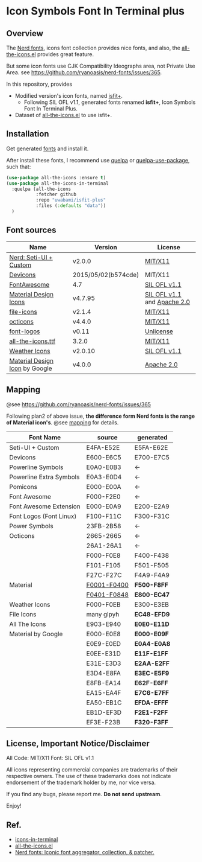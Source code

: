 #+startup: content
* Icon Symbols Font In Terminal plus
** Overview
   The [[https://github.com/ryanoasis/nerd-fonts/][Nerd fonts]], icons font collection provides nice fonts,
   and also, the [[https://github.com/domtronn/all-the-icons.el][all-the-icons.el]] provides great feature.

   But some icon fonts use CJK Compatibility Ideographs area, not Private
   Use Area. see https://github.com/ryanoasis/nerd-fonts/issues/365.

   In this repository, provides
   - Modified version's icon fonts, named [[https://github.com/uwabami/isfit-plus/raw/master/dists/isfit-plus.ttf][isfit+]].
     - Following SIL OFL v1.1, generated fonts renamed *isfit+*, Icon Symbols Font In Terminal Plus.
   - Dataset of [[https://github.com/domtronn/all-the-icons.el][all-the-icons.el]] to use isfit+.
** Installation
   Get generated [[https://github.com/uwabami/isfit-plus/raw/master/dists/isfit-plus.ttf][fonts]] and install it.

   After install these fonts,
   I recommend use [[https://framagit.org/steckerhalter/quelpa][quelpa]] or [[https://framagit.org/steckerhalter/quelpa-use-package][quelpa-use-package]], such that:
   #+BEGIN_SRC emacs-lisp
(use-package all-the-icons :ensure t)
(use-package all-the-icons-in-terminal
  :quelpa (all-the-icons
           :fetcher github
           :repo "uwabami/isfit-plus"
           :files (:defaults "data"))
  )
   #+END_SRC
** Font sources
   |--------------------------------+---------------------+-----------------------------|
   | Name                           | Version             | License                     |
   |--------------------------------+---------------------+-----------------------------|
   | [[https://github.com/ryanoasis/nerd-fonts/raw/master/src/glyphs/original-source.otf][Nerd: Seti-UI + Custom]]         | v2.0.0              | [[https://github.com/ryanoasis/nerd-fonts/blob/master/LICENSE][MIT/X11]]                     |
   | [[https://github.com/vorillaz/devicons/tree/b574cde/][Devicons]]                       | 2015/05/02(b574cde) | MIT/X11                     |
   | [[https://fontawesome.com/v4.7.0/][FontAwesome]]                    | 4.7                 | [[https://scripts.sil.org/cms/scripts/page.php?site_id=nrsi&id=OFL][SIL OFL v1.1]]                |
   | [[https://github.com/Templarian/MaterialDesign-Webfont][Material Design Icons]]          | v4.7.95             | [[https://scripts.sil.org/cms/scripts/page.php?site_id=nrsi&id=OFL][SIL OFL v1.1]] and [[https://www.apache.org/licenses/LICENSE-2.0][Apache 2.0]] |
   | [[https://github.com/file-icons/icons/tree/de534d3][file-icons]]                     | v2.1.4              | [[https://github.com/file-icons/atom/blob/v2.1.46/LICENSE.md][MIT/X11]]                     |
   | [[https://github.com/primer/octicons][octicons]]                       | v4.4.0              | [[https://github.com/primer/octicons/blob/v4.4.0/LICENSE][MIT/X11]]                     |
   | [[https://github.com/Lukas-W/font-logos][font-logos]]                     | v0.11               | [[https://github.com/lukas-w/font-logos/blob/master/LICENSE][Unlicense]]                   |
   | [[https://github.com/domtronn/all-the-icons.el][all-the-icons.ttf]]              | 3.2.0               | [[https://github.com/domtronn/all-the-icons.el/blob/master/LICENSE][MIT/X11]]                     |
   | [[https://github.com/erikflowers/weather-icons/][Weather Icons]]                  | v2.0.10             | [[https://scripts.sil.org/cms/scripts/page.php?site_id=nrsi&id=OFL][SIL OFL v1.1]]                |
   | [[https://github.com/google/material-design-icons][Material Design Icon]] by Google | v4.0.0              | [[https://github.com/google/material-design-icons/blob/master/LICENSE][Apache 2.0]]                  |
   |--------------------------------+---------------------+-----------------------------|
** Mapping
   @see https://github.com/ryanoasis/nerd-fonts/issues/365

   Following plan2 of above issue,
   *the difference form Nerd fonts is the range of Material icon's*.
   @see [[file:mapping.org][mapping]] for details.
   |-------------------------+---------------+-------------|
   | Font Name               | source        | generated   |
   |-------------------------+---------------+-------------|
   | Seti-UI + Custom        | E4FA-E52E     | E5FA-E62E   |
   | Devicons                | E600-E6C5     | E700-E7C5   |
   | Powerline Symbols       | E0A0-E0B3     | ←          |
   | Powerline Extra Symbols | E0A3-E0D4     | ←          |
   | Pomicons                | E000-E00A     | ←          |
   | Font Awesome            | F000-F2E0     | ←          |
   | Font Awesome Extension  | E000-E0A9     | E200-E2A9   |
   | Font Logos (Font Linux) | F100-F11C     | F300-F31C   |
   | Power Symbols           | 23FB-2B58     | ←          |
   | Octicons                | 2665-2665     | ←          |
   |                         | 26A1-26A1     | ←          |
   |                         | F000-F0E8     | F400-F438   |
   |                         | F101-F105     | F501-F505   |
   |                         | F27C-F27C     | F4A9-F4A9   |
   | Material                | _F0001-F0400_ | *F500-F8FF* |
   |                         | _F0401-F0848_ | *E800-EC47* |
   | Weather Icons           | F000-F0EB     | E300-E3EB   |
   | File Icons              | many glpyh    | *EC48-EFD9* |
   |-------------------------+---------------+-------------|
   | All The Icons           | E903-E940     | *E0E0-E11D* |
   | Material by Google      | E000-E0E8     | *E000-E09F* |
   |                         | E0E9-E0ED     | *E0A4-E0A8* |
   |                         | E0EE-E31D     | *E11F-E1FF* |
   |                         | E31E-E3D3     | *E2AA-E2FF* |
   |                         | E3D4-E8FA     | *E3EC-E5F9* |
   |                         | E8FB-EA14     | *E62F-E6FF* |
   |                         | EA15-EA4F     | *E7C6-E7FF* |
   |                         | EA50-EB1C     | *EFDA-EFFF* |
   |                         | EB1D-EF3D     | *F2E1-F2FF* |
   |                         | EF3E-F23B     | *F320-F3FF* |
   |-------------------------+---------------+-------------|
** License, Important Notice/Disclaimer

   All Code: MIT/X11
   Font: SIL OFL v1.1

   All icons representing commercial companies are trademarks of their
   respective owners. The use of these trademarks does not indicate
   endorsement of the trademark holder by me, nor vice versa.

   If you find any bugs, please report me. *Do not send upstream*.

   Enjoy!
** Ref.
   - [[https://github.com/sebastiencs/icons-in-terminal][icons-in-terminal]]
   - [[https://github.com/domtronn/all-the-icons.el][all-the-icons.el]]
   - [[https://github.com/ryanoasis/nerd-fonts/][Nerd fonts: Iconic font aggregator, collection, & patcher.]]

